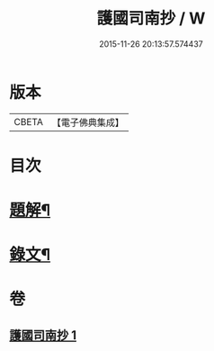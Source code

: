 #+TITLE: 護國司南抄 / W
#+DATE: 2015-11-26 20:13:57.574437
* 版本
 |     CBETA|【電子佛典集成】|

* 目次
* [[file:KR6v0074_001.txt::001-0068a3][題解¶]]
* [[file:KR6v0074_001.txt::0070a5][錄文¶]]
* 卷
** [[file:KR6v0074_001.txt][護國司南抄 1]]
